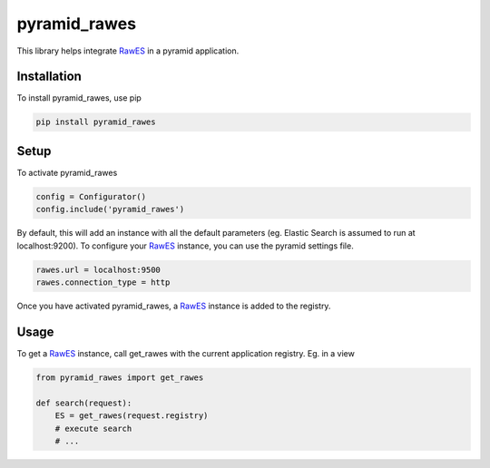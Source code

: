 pyramid_rawes
=============

This library helps integrate RawES_ in a pyramid application.

.. image:: https://travis-ci.org/koenedaele/pyramid_rawes.png
        :target: https://travis-ci.org/koenedaele/pyramid_rawes

Installation
------------

To install pyramid_rawes, use pip

.. code-block:: bash
    
    pip install pyramid_rawes

Setup
-----

To activate pyramid_rawes

.. code-block:: python

    config = Configurator()
    config.include('pyramid_rawes')


By default, this will add an instance with all the default parameters 
(eg. Elastic Search is assumed to run at localhost:9200). To configure your 
RawES_ instance, you can use the pyramid settings file.

.. code-block:: ini

    rawes.url = localhost:9500
    rawes.connection_type = http

Once you have activated pyramid_rawes, a RawES_ instance is added to the registry.

Usage
-----

To get a RawES_ instance, call get_rawes with the current application registry. 
Eg. in a view

.. code-block:: python

    from pyramid_rawes import get_rawes

    def search(request):
        ES = get_rawes(request.registry)
        # execute search
        # ...



.. _RawES: https://github.com/humangeo/rawes
